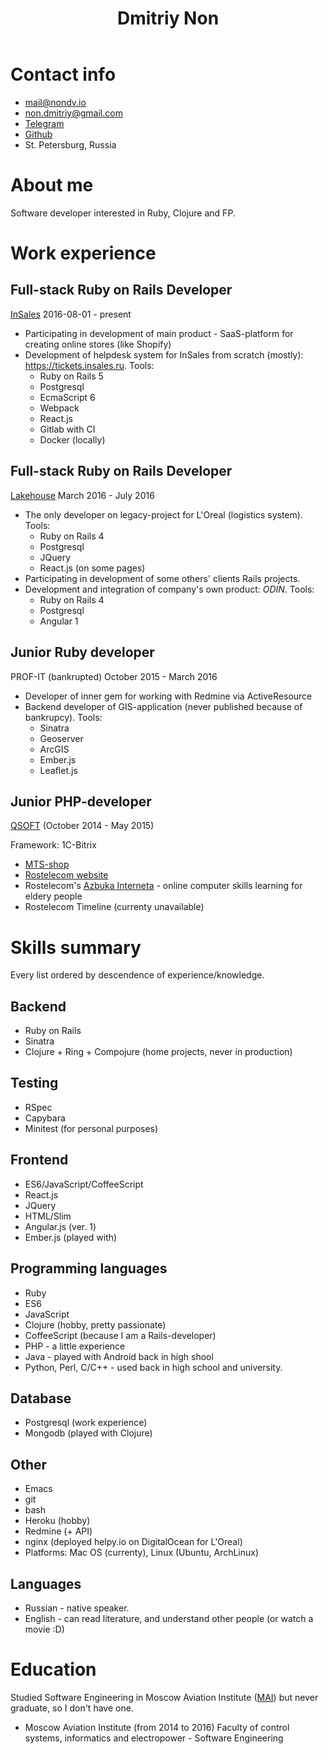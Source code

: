 #+TITLE: Dmitriy Non

# #+INCLUDE: "code.org"

* Contact info

- [[mailto:mail@nondv.io][mail@nondv.io]]
- [[mailto:non.dmitriy@gmail.com][non.dmitriy@gmail.com]]
- [[https://telegram.me/Nondv][Telegram]]
- [[https://github.com/Nondv][Github]]
- St. Petersburg, Russia

* About me

Software developer interested in Ruby, Clojure and FP.

* Work experience

** Full-stack Ruby on Rails Developer

[[https://insales.ru][InSales]] 2016-08-01 - present

- Participating in development of main product - SaaS-platform for
  creating online stores (like Shopify)
- Development of helpdesk system for InSales from scratch (mostly): [[https://tickets.insales.ru]].
  Tools:
  - Ruby on Rails 5
  - Postgresql
  - EcmaScript 6
  - Webpack
  - React.js
  - Gitlab with CI
  - Docker (locally)

** Full-stack Ruby on Rails Developer

[[http://lakehouse.ru][Lakehouse]] March 2016 - July 2016

- The only developer on legacy-project for L'Oreal (logistics system).
  Tools:
  - Ruby on Rails 4
  - Postgresql
  - JQuery
  - React.js (on some pages)
- Participating in development of some others' clients Rails projects.
- Development and integration of company's own product: [[http//www.o-din.ru][ODIN]].
  Tools:
  - Ruby on Rails 4
  - Postgresql
  - Angular 1

** Junior Ruby developer

PROF-IT (bankrupted) October 2015 - March 2016

- Developer of inner gem for working with Redmine via ActiveResource
- Backend developer of GIS-application (never published because of bankrupcy).
  Tools:
  - Sinatra
  - Geoserver
  - ArcGIS
  - Ember.js
  - Leaflet.js

** Junior PHP-developer

[[https://qsoft.ru][QSOFT]] (October 2014 - May 2015)

Framework: 1C-Bitrix

- [[http://shop.mts.ru/][MTS-shop]]
- [[http://www.rostelecom.ru/][Rostelecom website]]
- Rostelecom's [[http://www.azbukainterneta.ru][Azbuka Interneta]] - online computer skills learning for eldery people
- Rostelecom Timeline (currenty unavailable)

* Skills summary

Every list ordered by descendence of experience/knowledge.

** Backend

- Ruby on Rails
- Sinatra
- Clojure + Ring + Compojure (home projects, never in production)

** Testing

- RSpec
- Capybara
- Minitest (for personal purposes)

** Frontend

- ES6/JavaScript/CoffeeScript
- React.js
- JQuery
- HTML/Slim
- Angular.js (ver. 1)
- Ember.js (played with)

** Programming languages

- Ruby
- ES6
- JavaScript
- Clojure (hobby, pretty passionate)
- CoffeeScript (because I am a Rails-developer)
- PHP - a little experience
- Java - played with Android back in high shool
- Python, Perl, C/C++ - used back in high school and university.

** Database

- Postgresql (work experience)
- Mongodb (played with Clojure)

** Other

- Emacs
- git
- bash
- Heroku (hobby)
- Redmine (+ API)
- nginx (deployed helpy.io on DigitalOcean for L'Oreal)
- Platforms: Mac OS (currenty), Linux (Ubuntu, ArchLinux)

** Languages

- Russian - native speaker.
- English - can read literature, and understand other people (or watch a movie :D)

* Education

Studied Software Engineering in Moscow Aviation Institute ([[http://www.mai.ru][MAI]])
but never graduate, so I don't have one.

- Moscow Aviation Institute (from 2014 to 2016) Faculty of control systems,
  informatics and electropower - Software Engineering
